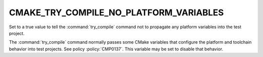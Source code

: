 CMAKE_TRY_COMPILE_NO_PLATFORM_VARIABLES
---------------------------------------

.. versionadded:: 3.24

Set to a true value to tell the :command:`try_compile` command not
to propagate any platform variables into the test project.

The :command:`try_compile` command normally passes some CMake variables
that configure the platform and toolchain behavior into test projects.
See policy :policy:`CMP0137`.  This variable may be set to disable
that behavior.
